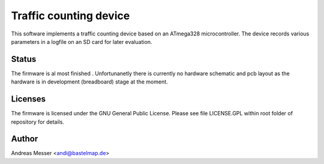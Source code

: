 Traffic counting device
=======================

This software implements a traffic counting device based on an ATmega328 
microcontroller. The device records various parameters in a logfile on an SD 
card for later evaluation. 

Status
------
The firmware is al most finished . Unfortunanetly there is currently no hardware 
schematic and pcb layout as the hardware is in development (breadboard) stage
at the moment. 

Licenses
--------

The firmware is licensed under the GNU General Public License. Please see file 
LICENSE.GPL within root folder of repository for details.

Author
------
Andreas Messer <andi@bastelmap.de>

